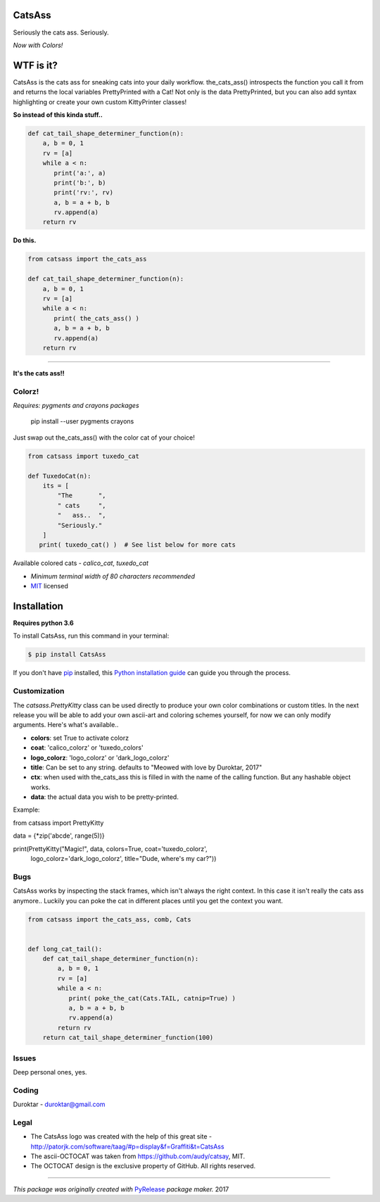 CatsAss
=======

.. image:: https://img.shields.io/pypi/v/CatsAss.svg
        :target: https://pypi.python.org/pypi/CatsAss

Seriously the cats ass. Seriously.

*Now with Colors!*

.. image:: https://github.com/Duroktar/CatsAss/blob/master/images/CatsAss_colorz.png?raw=true

WTF is it?
==========

CatsAss is the cats ass for sneaking cats into your daily workflow. the_cats_ass() introspects
the function you call it from and returns the local variables PrettyPrinted with a Cat! Not
only is the data PrettyPrinted, but you can also add syntax highlighting or create your own custom
KittyPrinter classes!


**So instead of this kinda stuff..**

.. code-block:: python

    def cat_tail_shape_determiner_function(n):
        a, b = 0, 1
        rv = [a]
        while a < n:
           print('a:', a)
           print('b:', b)
           print('rv:', rv)
           a, b = a + b, b
           rv.append(a)
        return rv


**Do this.**

.. code-block:: python

    from catsass import the_cats_ass

    def cat_tail_shape_determiner_function(n):
        a, b = 0, 1
        rv = [a]
        while a < n:
           print( the_cats_ass() )
           a, b = a + b, b
           rv.append(a)
        return rv

----

.. image:: https://github.com/Duroktar/CatsAss/blob/master/images/CatsAss_demo.png?raw=true

**It's the cats ass!!**


Colorz!
-------

*Requires: pygments and crayons packages*

    pip install --user pygments crayons

Just swap out the_cats_ass() with the color cat of your choice!

.. code-block:: python

    from catsass import tuxedo_cat

    def TuxedoCat(n):
        its = [
            "The       ",
            " cats     ",
            "   ass..  ",
            "Seriously."
        ]
       print( tuxedo_cat() )  # See list below for more cats



.. image:: https://github.com/Duroktar/CatsAss/blob/master/images/CatsAss_colorz_dark.png?raw=true

Available colored cats - `calico_cat`, `tuxedo_cat`

- *Minimum terminal width of 80 characters recommended*
- MIT_ licensed

.. _MIT: https://en.wikipedia.org/wiki/MIT_License


Installation
============

**Requires python 3.6**

To install CatsAss, run this command in your terminal:

.. code-block:: console

    $ pip install CatsAss


If you don't have `pip`_ installed, this `Python installation guide`_ can guide
you through the process.

.. _pip: https://pip.pypa.io
.. _Python installation guide: http://docs.python-guide.org/en/latest/starting/installation/


Customization
-------------

The `catsass.PrettyKitty` class can be used directly to produce your own
color combinations or custom titles. In the next release you will be able
to add your own ascii-art and coloring schemes yourself, for now we can
only modify arguments. Here's what's available..

- **colors**: set True to activate colorz
- **coat**: 'calico_colorz' or 'tuxedo_colors'
- **logo_colorz**: 'logo_colorz' or 'dark_logo_colorz'
- **title**: Can be set to any string. defaults to "Meowed with love by Duroktar, 2017"

- **ctx**: when used with the_cats_ass this is filled in with the name of the calling function. But any hashable object works.
- **data**: the actual data you wish to be pretty-printed.

Example:

.. code-block:: python

from catsass import PrettyKitty

data = {*zip('abcde', range(5))}

print(PrettyKitty("Magic!", data, colors=True, coat='tuxedo_colorz',
      logo_colorz='dark_logo_colorz', title="Dude, where's my car?"))


Bugs
----

CatsAss works by inspecting the stack frames, which isn't always
the right context. In this case it isn't really the cats ass
anymore.. Luckily you can poke the cat in different places
until you get the context you want.

.. code-block:: python

    from catsass import the_cats_ass, comb, Cats


    def long_cat_tail():
        def cat_tail_shape_determiner_function(n):
            a, b = 0, 1
            rv = [a]
            while a < n:
               print( poke_the_cat(Cats.TAIL, catnip=True) )
               a, b = a + b, b
               rv.append(a)
            return rv
        return cat_tail_shape_determiner_function(100)


Issues
------

Deep personal ones, yes.

Coding
------

Duroktar - duroktar@gmail.com


Legal
-----

- The CatsAss logo was created with the help of this great site -
  http://patorjk.com/software/taag/#p=display&f=Graffiti&t=CatsAss

- The ascii-OCTOCAT was taken from https://github.com/audy/catsay, MIT.

- The OCTOCAT design is the exclusive property of GitHub. All rights reserved.

----

*This package was originally created with* PyRelease_ *package maker.* 2017

.. _PyRelease: https://github.com/pyrelease/pyrelease